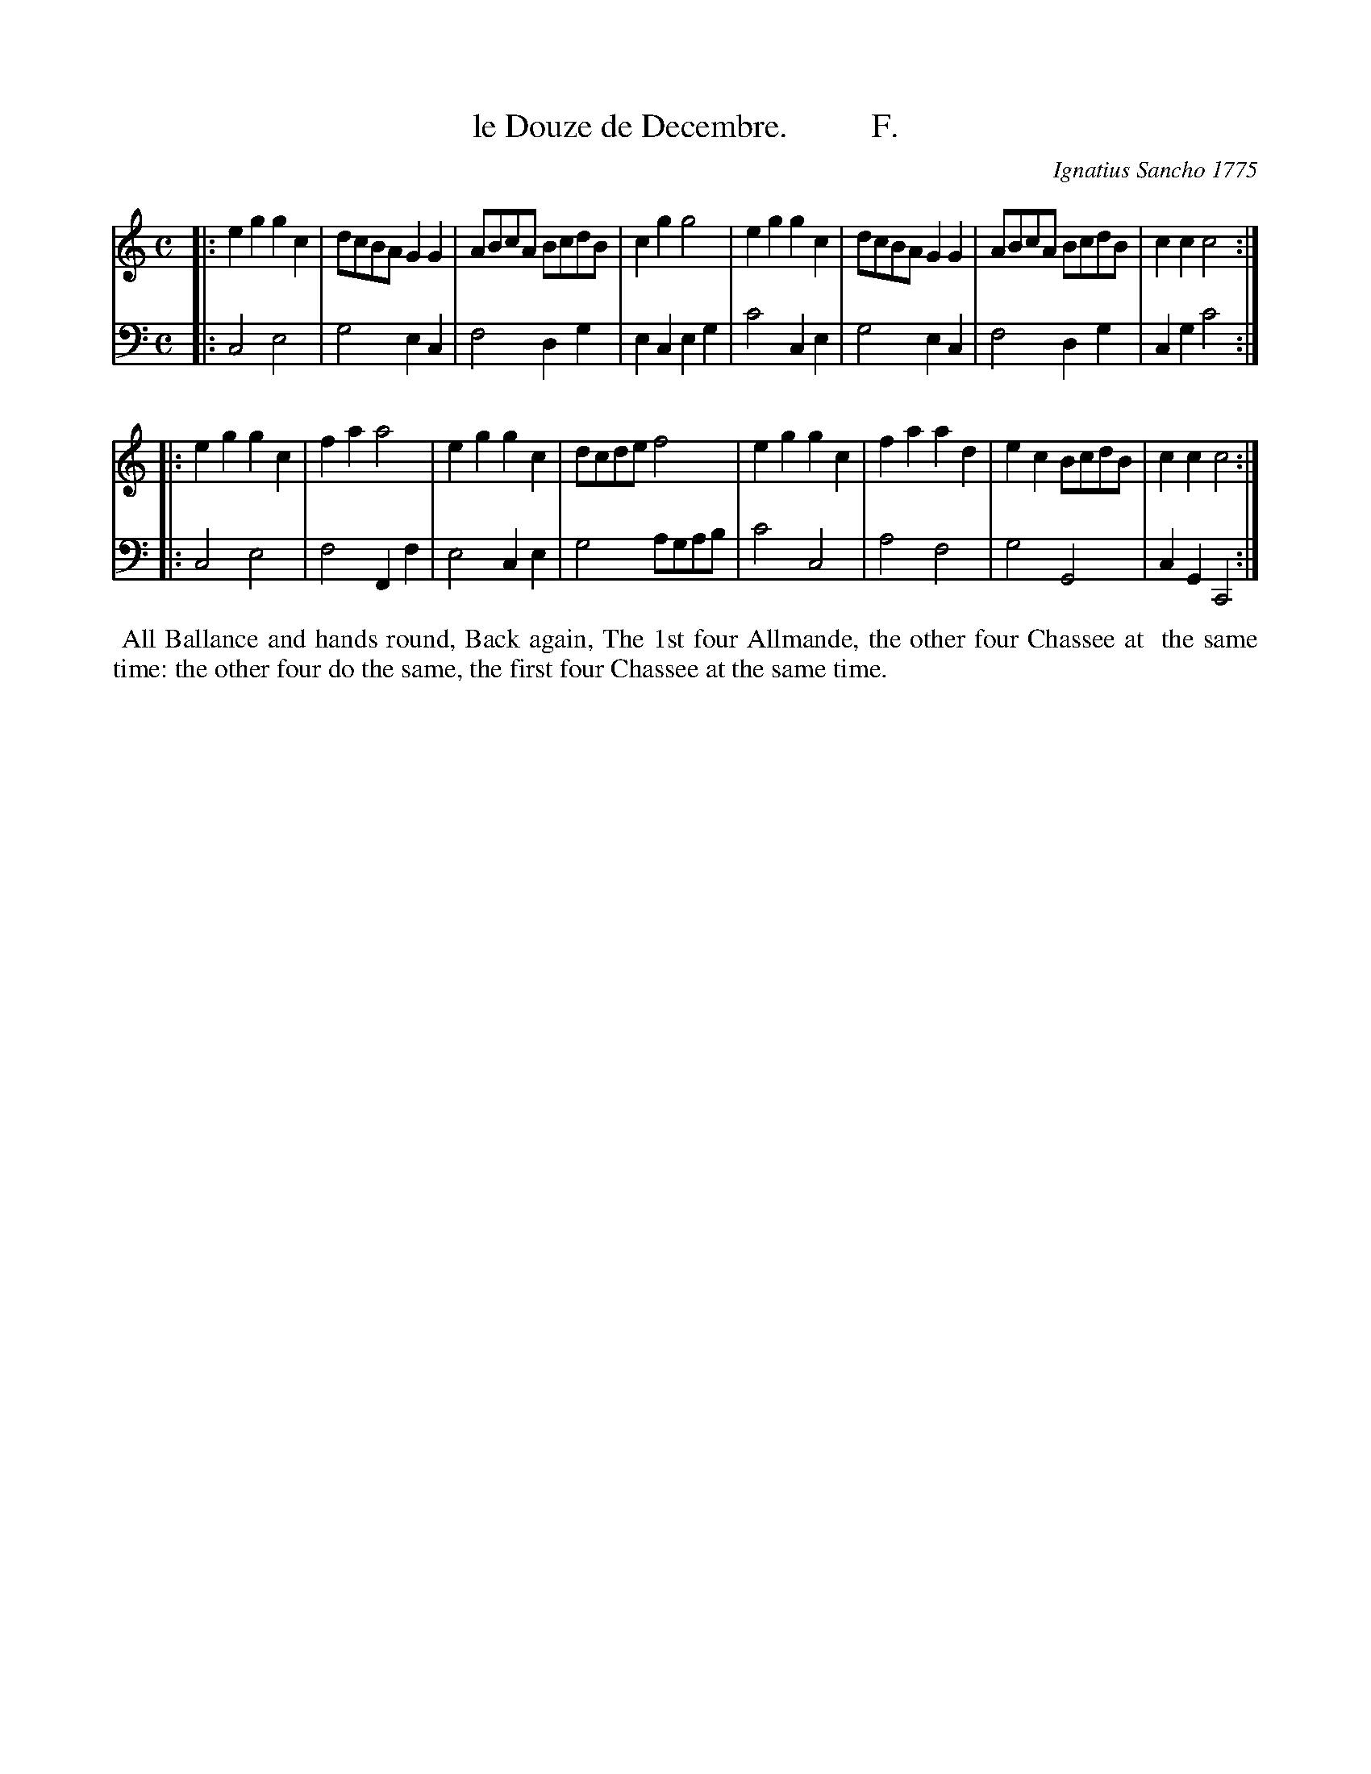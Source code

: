 X: 102
T: le Douze de Decembre.          F.
C: Ignatius Sancho 1775
%R: march, reel
B: "Minuets Cotillons & Country Dances", 1775 p.10 #2 (and top of p.11)
S: https://www.bl.uk/collection-items/minuets-cotillons-and-country-dances-by-ignatius-sancho#
Z: 2020 John Chambers <jc:trillian.mit.edu>
M: C
L: 1/8
K: C
% - - - - - - - - - - - - - - - - - - - - - - - - - - - - -
V: 1 brace=2 % staves=2
V: 2 clef=bass middle=d
% - - - - - - - - - - - - - - - - - - - - - - - - - - - - -
[V:1] |: e2g2 g2c2 | dcBA G2G2 | ABcA BcdB | c2g2 g4 | e2g2 g2c2 | dcBA G2G2 | ABcA BcdB | c2c2 c4 :|
[V:2] |: c4 e4 | g4 e2c2 | f4 d2g2 | e2c2 e2g2 | c'4 c2e2 | g4 e2c2 | f4 d2g2 | c2g2 c'4 :|
[V:1] |: e2g2 g2c2 | f2a2 a4 | e2g2 g2c2 | dcde f4 | e2g2 g2c2 | f2a2 a2d2 | e2c2 BcdB | c2c2 c4 :|
[V:2] |: c4 e4 | f4 F2f2 | e4 c2e2 | g4 agab | c'4 c4 | a4 f4 | g4 G4 | c2G2 C4 :|
% - - - - - - - - - - - - - - - - - - - - - - - - - - - - -
%%begintext align
%% All Ballance and hands round, Back again, The 1st four Allmande, the other four Chassee at
%% the same time: the other four do the same, the first four Chassee at the same time.
%%endtext

